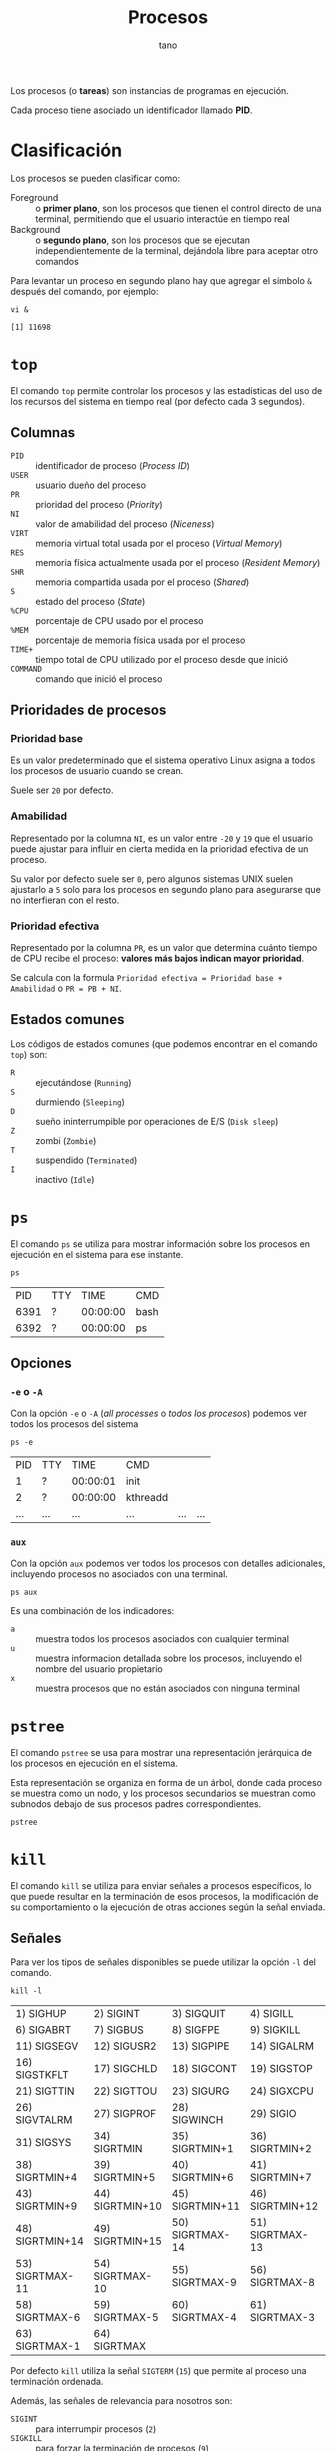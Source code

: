 #+TITLE: Procesos
#+AUTHOR: tano

Los procesos (o *tareas*) son instancias de programas en ejecución.

Cada proceso tiene asociado un identificador llamado *PID*.

* Clasificación

Los procesos se pueden clasificar como:

- Foreground :: o *primer plano*, son los procesos que tienen el control directo de una terminal, permitiendo que el usuario interactúe en tiempo real
- Background :: o *segundo plano*, son los procesos que se ejecutan independientemente de la terminal, dejándola libre para aceptar otro comandos

Para levantar un proceso en segundo plano hay que agregar el símbolo ~&~ después del comando, por ejemplo:

#+BEGIN_SRC shell :session background :async yes :exports both
vi &
#+END_SRC

#+RESULTS:
: [1] 11698

* ~top~

El comando ~top~ permite controlar los procesos y las estadísticas del uso de los recursos del sistema en tiempo real (por defecto cada 3 segundos).

[[file:assets/top.png]]

** Columnas

- =PID= :: identificador de proceso (/Process ID/)
- =USER= :: usuario dueño del proceso
- =PR= :: prioridad del proceso (/Priority/)
- =NI= :: valor de amabilidad del proceso (/Niceness/)
- =VIRT= :: memoria virtual total usada por el proceso (/Virtual Memory/)
- =RES= :: memoria física actualmente usada por el proceso (/Resident Memory/)
- =SHR= :: memoria compartida usada por el proceso (/Shared/)
- =S= :: estado del proceso (/State/)
- =%CPU= :: porcentaje de CPU usado por el proceso
- =%MEM= :: porcentaje de memoria física usada por el proceso
- =TIME+= :: tiempo total de CPU utilizado por el proceso desde que inició
- =COMMAND= :: comando que inició el proceso 

** Prioridades de procesos

*** Prioridad base

Es un valor predeterminado que el sistema operativo Linux asigna a todos los procesos de usuario cuando se crean.

Suele ser =20= por defecto.

*** Amabilidad

Representado por la columna =NI=, es un valor entre =-20= y =19= que el usuario puede ajustar para influir en cierta medida en la prioridad efectiva de un proceso.

Su valor por defecto suele ser =0=, pero algunos sistemas UNIX suelen ajustarlo a =5= solo para los procesos en segundo plano para asegurarse que no interfieran con el resto.

*** Prioridad efectiva

Representado por la columna =PR=, es un valor que determina cuánto tiempo de CPU recibe el proceso: *valores más bajos indican mayor prioridad*.

Se calcula con la formula =Prioridad efectiva = Prioridad base + Amabilidad= o =PR = PB + NI=.

** Estados comunes

Los códigos de estados comunes (que podemos encontrar en el comando ~top~) son:

- =R= :: ejecutándose (=Running=)
- =S= :: durmiendo (=Sleeping=)
- =D= :: sueño ininterrumpible por operaciones de E/S (=Disk sleep=)
- =Z= :: zombi (=Zombie=)
- =T= :: suspendido (=Terminated=)
- =I= :: inactivo (=Idle=) 

* ~ps~

El comando ~ps~ se utiliza para mostrar información sobre los procesos en ejecución en el sistema para ese instante.

#+begin_src shell :exports both
ps
#+end_src

#+RESULTS:
|   PID | TTY |     TIME | CMD    |
|  6391 | ?   | 00:00:00 | bash   |
|  6392 | ?   | 00:00:00 | ps     |

** Opciones

*** ~-e~ o ~-A~

Con la opción ~-e~ o ~-A~ (/all processes/ o /todos los procesos/) podemos ver todos los procesos del sistema

#+begin_src shell :exports both
ps -e
#+end_src

#+RESULTS:
|   PID | TTY   |     TIME | CMD                               |         |     |
|     1 | ?     | 00:00:01 | init                              |         |     |
|     2 | ?     | 00:00:00 | kthreadd                          |         |     |
| ...   | ...   | ...      | ...                               | ...     | ... |

*** ~aux~

Con la opción ~aux~ podemos ver todos los procesos con detalles adicionales, incluyendo procesos no asociados con una terminal.

#+begin_src shell
ps aux
#+end_src

Es una combinación de los indicadores:

- ~a~ :: muestra todos los procesos asociados con cualquier terminal
- ~u~ :: muestra informacion detallada sobre los procesos, incluyendo el nombre del usuario propietario
- ~x~ :: muestra procesos que no están asociados con ninguna terminal

* ~pstree~

El comando ~pstree~ se usa para mostrar una representación jerárquica de los procesos en ejecución en el sistema.

Esta representación se organiza en forma de un árbol, donde cada proceso se muestra como un nodo, y los procesos secundarios se muestran como subnodos debajo de sus procesos padres correspondientes.

#+begin_src shell
pstree
#+end_src

* ~kill~

El comando ~kill~ se utiliza para enviar señales a procesos específicos, lo que puede resultar en la terminación de esos procesos, la modificación de su comportamiento o la ejecución de otras acciones según la señal enviada.

** Señales

Para ver los tipos de señales disponibles se puede utilizar la opción ~-l~ del comando.

#+begin_src shell :exports both
kill -l
#+end_src

#+RESULTS:
| 1) SIGHUP       | 2) SIGINT       | 3) SIGQUIT      | 4) SIGILL       | 5) SIGTRAP      |
| 6) SIGABRT      | 7) SIGBUS       | 8) SIGFPE       | 9) SIGKILL      | 10) SIGUSR1     |
| 11) SIGSEGV     | 12) SIGUSR2     | 13) SIGPIPE     | 14) SIGALRM     | 15) SIGTERM     |
| 16) SIGSTKFLT   | 17) SIGCHLD     | 18) SIGCONT     | 19) SIGSTOP     | 20) SIGTSTP     |
| 21) SIGTTIN     | 22) SIGTTOU     | 23) SIGURG      | 24) SIGXCPU     | 25) SIGXFSZ     |
| 26) SIGVTALRM   | 27) SIGPROF     | 28) SIGWINCH    | 29) SIGIO       | 30) SIGPWR      |
| 31) SIGSYS      | 34) SIGRTMIN    | 35) SIGRTMIN+1  | 36) SIGRTMIN+2  | 37) SIGRTMIN+3  |
| 38) SIGRTMIN+4  | 39) SIGRTMIN+5  | 40) SIGRTMIN+6  | 41) SIGRTMIN+7  | 42) SIGRTMIN+8  |
| 43) SIGRTMIN+9  | 44) SIGRTMIN+10 | 45) SIGRTMIN+11 | 46) SIGRTMIN+12 | 47) SIGRTMIN+13 |
| 48) SIGRTMIN+14 | 49) SIGRTMIN+15 | 50) SIGRTMAX-14 | 51) SIGRTMAX-13 | 52) SIGRTMAX-12 |
| 53) SIGRTMAX-11 | 54) SIGRTMAX-10 | 55) SIGRTMAX-9  | 56) SIGRTMAX-8  | 57) SIGRTMAX-7  |
| 58) SIGRTMAX-6  | 59) SIGRTMAX-5  | 60) SIGRTMAX-4  | 61) SIGRTMAX-3  | 62) SIGRTMAX-2  |
| 63) SIGRTMAX-1  | 64) SIGRTMAX    |                 |                 |                 |

Por defecto ~kill~ utiliza la señal =SIGTERM= (=15=) que permite al proceso una terminación ordenada.

Además, las señales de relevancia para nosotros son:

- =SIGINT= :: para interrumpir procesos (=2=)
- =SIGKILL= :: para forzar la terminación de procesos (=9=)

** Uso

Para enviar una señal a un proceso, se debe utilizar la familia de opciones ~-<N>~ donde =N= es el número de señal.

#+begin_src shell :session kill :async yes :exports both
vi &
#+end_src

#+RESULTS:
: [1] 11734

Por ejemplo, para terminar abruptamente (señal =SIGKILL=) el proceso creado (de PID =11734=), se utiliza como opción el número correspondiente a esa señal (=9=), y como argumento el PID del proceso:

#+begin_src shell :session background :exports both
kill -9 11734
#+end_src

#+RESULTS:
: [1]+  Stopped                 vi

* ~nice~

El comando ~nice~ se utiliza para iniciar un nuevo proceso con un valor de amabilidad (=NI=) ajustado, afectando su prioridad efectiva (=PR=).

El valor de amabilidad a usar se especifica con la opción ~-n~, sino se usa el valor por defecto =10=.

** Uso

Para iniciar un proceso con un valor de amabilidad de =-10=:

#+begin_src shell
sudo nice -n -10 comando
#+end_src

Se requiere permisos de superusuario para establecer valores de amabilidad negativos, dado que se está incrementando la prioridad del proceso, lo cual generalmente está restringido a usuarios con privilegios administrativos.

** Prueba

Para comprobarlo, podemos lanzar dos proceso iguales y utilizar el comando ~nice~ solo en uno:

#+begin_src shell :session nice1 :async yes :results none
sleep 10
#+end_src

#+begin_src shell :session nice2 :async yes :results none
sudo nice -n 10 sleep 10
#+end_src

Ahora controlamos los valores de amabilidad de ambos procesos:

#+begin_src shell :exports both
ps -o pid,ni,cmd -C sleep
#+end_src

#+RESULTS:
|   PID | NI | CMD   |     |
| 32438 |  0 | sleep |  10 |
| 32468 | 10 | sleep |  10 |

Como observamos en la segunda columna, el primer proceso fue lanzado con la amabilidad por defecto =0=, mientras que el segundo con la amabilidad especificada de =10=.

* ~renice~

El comando ~renice~ se utiliza para cambiar la amabilidad (y de consecuencia la prioridad) de un comando que ya está en ejecución, sin tener que reiniciarlo.

** Uso

Para cambiar la amabilidad de un proceso a =10=:

#+begin_src shell
renice 10 pid
#+end_src

Como con el comando ~nice~, en le comando ~renice~ para incrementar la prioridad de un proceso, o sea reducir su amabilidad, se requieren permisos de superusuario.

** Prueba


Para comprobar el funcionamiento, podemos lanzar una instancia de un proceso en segundo plano:

#+begin_src shell :session renice :async yes :exports both
vi &
#+end_src

#+RESULTS:
: [1] 11609

Luego podemos modificar su prioridad a =-10=.

#+begin_src shell :exports both :session renice :async yes
sudo renice -10 11609
#+end_src

#+RESULTS:
: 11609 (process ID) old priority 0, new priority -10

** Relativo

Por razones históricas, la mayoría de las implementaciones de ~renice~ hoy *no* siguen la especificación POSIX.

Ésta declara que el comando ~renice~ debe cambiar la amabilidad de manera *relativa* a su valor actual.

Por lo tanto el comando ~renice~, por defecto va a fijar la amabilidad directamente como el valor proporcionado por el usuario.

Para estar seguro de que la amabilidad se incremente o disminuya, en lugar de fijarla, se puede utilizar la opción ~--relative~.

Por lo tanto, si se desea incrementar de =1= la amabilidad del proceso anterior, en lugar de fijarlo en el valor =1=, se puede utilizar el comando:

#+begin_src shell :exports both :results output
renice --relative 1 11609
renice --relative 1 11609
#+end_src

#+RESULTS:
: 11609 (process ID) old priority -10, new priority -9
: 11609 (process ID) old priority -9, new priority -8

Pueden observar que la amabilidad, en lugar de fijarse en el valor =1=, se incrementa dos veces.

* ~jobs~

El comando ~jobs~ se utiliza para listar los trabajos (/jobs/) en segundo plano que están asociados con la sesión actual del intérprete de comandos (/shell/).

#+begin_src shell
jobs
#+end_src

** Opciones

#+begin_src shell :session jobs :async yes :exports both
vi &
#+end_src

#+RESULTS:
: [1] 11585

*** ~-l~

Con la opción ~-l~ podemos ver información adicional sobre cada trabajo, incluyendo el identificador de trabajo, el estado y el PID de cada proceso dentro del trabajo.

#+begin_src shell :session jobs :async yes :results output :exports both
jobs -l
#+end_src

#+RESULTS:
: [1]+ 11585 Stopped (tty output)    vi

*** ~-r~

Con la opción ~-r~ podemos ver los procesos que se encuentran en estado de ejecución (=Running=).

#+begin_src shell
jobs -r
#+end_src

#+RESULTS:

*** ~-s~

Con la opción ~-s~ podemos ver los procesos que se encuentran en estado suspendido (=Stopped=).

#+begin_src shell :session jobs :results output :exports both
jobs -s
#+end_src

#+RESULTS:
: [1]+  Stopped                 vi

* ~fg~ y ~bg~

El comando ~fg~ permite mover un trabajo suspendido en segundo plano al primer plano de la sesión del /shell/ actual.

El comando se escribe de la forma:

#+begin_src shell
fg %trabajo
#+end_src

Donde =trabajo= es el número de trabajo o el identificador del mismo.

** Uso

Lanzamos un proceso:

#+begin_src shell :session fg :async yes :exports both
vi &
#+end_src

#+RESULTS:
: [1] 14720

Para traerlo de vuelta a primer plano:

#+begin_src shell :session fg :async yes :results none
fg %1
#+end_src

* ~bg~

El comando ~bg~ se utiliza para poner en ejecución un trabajo suspendido, pero en segundo plano de la sesión del /shell/ actual. 

El comando se escribe de la forma:

#+begin_src shell
bg %trabajo
#+end_src

Donde =trabajo= es el número de trabajo o el identificador del mismo.

** Uso

Lanzamos un proceso:

#+begin_src shell :session bg :async yes :exports both
vi &
#+end_src

#+RESULTS:
: [1] 15050

Para traerlo de vuelta a primer plano:

#+begin_src shell :session bg :async yes :exports both
bg %1
#+end_src

#+RESULTS:
: [1]+ vi &

* ~at~

El comando ~at~ se utiliza para ejecutar comandos en momentos específicos en el futuro.

La sintaxis básica del comando es:

#+begin_src shell
at tiempo
#+end_src

Donde =tiempo= es la hora en la que se desea que se ejecute el comando. Los especificaciones de tiempo pueden ser bastante complejas.

Luego, se pedirá de ingresar los comandos que se desean ejecutar.

** Formatos de tiempo

La forma más básica de ingresar un tiempo es a través del formato =HH:MM=:

#+begin_src shell
at 15:00
#+end_src

Lo mismo también se puede escribir utilizando los sufijos =AM= o =PM= (y sus formas en minúsculas), por ejemplo:

#+begin_src shell
at 3 PM
#+end_src

También hay soporte para los momentos de la jornada, usando:

- =midnight= para medianoche
- =noon= para el mediodía
- =teatime= que es equivalente a las =4 PM=

#+begin_src shell
at noon
#+end_src

Si se desea especificar un día se puede utilizar la forma =MONTH-NAME DAY=, donde =MONTH-NAME= es el nombre del mes abreviado en inglés, y =DAY= es el número de día:

#+begin_src shell
at Jan 3
#+end_src

Son igualmente validos los patrones:

- =MMDD[CC]YY=
- =MM/DD/[CC]YY=
- =DD.MM.[DD]YY=
- =[CC]YY-MM-DD=

Donde los corchetes delimitan caracteres opcionales y las letras corresponden a:

- =D= por el día
- =M= por el mes
- =C= por las primeras dos cifras del año (opcional)
- =Y= por las últimas dos cifras del año

#+begin_src shell
at 12/03/2050
#+end_src

Encima se puede declarar el tiempo como =MOMENT + COUNT TIME-UNITS=, donde =MOMENT= es un punto en el tiempo, =COUNT= es un número y =TIME-UNITS= puede ser:

- =minutes= para minutos
- =hours= para las horas
- =days= para los días
- =weeks= para las semanas

También se aceptan sus versiones en singular sin la /s/ final:

#+begin_src shell
at now + 1 minute
#+end_src

Por ultimo, pueden observar que hay sufijos de tiempo, los cuales son:

- =now= para ahora
- =today= para hoy
- =tomorrow= para mañana

** Ejemplos

Para correr un trabajo a las 4 de la tarde, de hoy a 3 días, se usa:

#+begin_src shell
at 4pm + 3 days
#+end_src

Para correr un trabajo a las 10 de la mañana el 6 de julio, se usa:

#+begin_src shell
at 10am Jul 31
#+end_src

Para correr un trabajo a la 1 de la mañana de mañana, se usa:

#+begin_src shell
at 1am tomorrow
#+end_src

* ~crontab~
